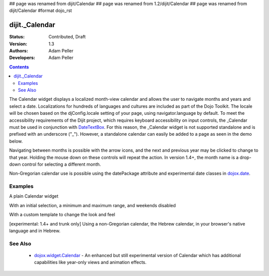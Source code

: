 ## page was renamed from dijit/Calendar
## page was renamed from 1.2/dijit/Calendar
## page was renamed from dijit/Calendar
#format dojo_rst

dijit._Calendar
===============

:Status: Contributed, Draft
:Version: 1.3
:Authors: Adam Peller
:Developers: Adam Peller

.. contents::
    :depth: 2

The Calendar widget displays a localized month-view calendar and allows the user to navigate months and years and select a date.  Localizations for hundreds of languages and cultures are included as part of the Dojo Toolkit.  The locale will be chosen based on the djConfig.locale setting of your page, using navigator.language by default.  To meet the accessibility requirements of the Dijit project, which requires keyboard accessibility on input controls, the _Calendar must be used in conjunction with `DateTextBox <dijit/DateTextBox>`_. For this reason, the _Calendar widget is not supported standalone and is prefixed with an underscore ("_").  However, a standalone calendar can easily be added to a page as seen in the demo below.

Navigating between months is possible with the arrow icons, and the next and previous year may be clicked to change to that year.  Holding the mouse down on these controls will repeat the action.  In version 1.4+, the month name is a drop-down control for selecting a different month.

Non-Gregorian calendar use is possible using the datePackage attribute and experimental date classes in `dojox.date <dojox/date>`_.  


========
Examples
========

A plain Calendar widget

.. cv-compound::
  :type: inline
  :height: 300

  .. cv:: javascript

    <script type="text/javascript">
      dojo.require("dijit._Calendar");
    </script>

  .. cv:: html

    <div dojoType="dijit._Calendar"></div>

With an initial selection, a minimum and maximum range, and weekends disabled

.. cv-compound::

  .. cv:: javascript

    <script type="text/javascript">
      dojo.require("dijit._Calendar");
    </script>

  .. cv:: html

    <div dojoType="dijit._Calendar" value="2009-08-07" isDisabled="return dojo.date.locale.isWeekend;"></div>


With a custom template to change the look and feel

.. cv-compound::

  .. cv:: javascript

    <script type="text/javascript">
      dojo.require("dijit._Calendar");

			dojo.addOnLoad(function(){
				//Need to declare BigCalendar here in an addOnLoad block so that it works
				//with xdomain loading, where the dojo.require for dijit._Calendar 
				//may load asynchronously. This also means we cannot have HTML
				//markup in the body tag for BigCalendar, but instead inject it in this
				//onload handler after BigCalendar is defined.
				dojo.declare("BigCalendar", dijit._Calendar, {
					templatePath: "{{ baseUrl }}../../dijit/tests/_altCalendar.html",
					templateString: null,  /* need this for builds */
					isDisabledDate: dojo.date.locale.isWeekend,
					getClassForDate: function(date){
						if(!(date.getDate() % 10)){ return "blue"; } // apply special style to all days divisible by 10
					}
				});
				
				var bigCalendar = dojo.byId("calendar5");
				bigCalendar.setAttribute("dojoType", "BigCalendar");
				dojo.parser.parse(bigCalendar.parentNode);
			});
    </script>

  .. cv:: css

		<style>
			#calendar5 .dijitCalendarDateTemplate { height: 50px; width: 50px; border: 1px solid #ccc; vertical-align: top }
			#calendar5 .dijitCalendarDateLabel, #calendar5 .dijitCalendarDateTemplate { text-align: inherit }
			#calendar5 .dijitCalendarDayLabel { font-weight: bold }
			#calendar5 .dijitCalendarSelectedYear { font-size: 1.5em }
			#calendar5 .dijitCalendarMonth { font-family: serif; letter-spacing: 0.2em; font-size: 2em }
			.blue { color: blue }
		</style>

  .. cv:: html

			<input id="calendar5" dayWidth="abbr" value="2008-03-15">


[experimental: 1.4+ and trunk only] Using a non-Gregorian calendar, the Hebrew calendar, in your browser's native language and in Hebrew.

.. cv-compound::
  :djConfig: parseOnLoad: true, extraLocale: ['he']

  .. cv:: javascript

    <script type="text/javascript">
      dojo.require("dijit._Calendar");
      dojo.require("dojox.date.hebrew");
      dojo.require("dojox.date.hebrew.Date");
      dojo.require("dojox.date.hebrew.locale");
    </script>

  .. cv:: html

    <div dojoType="dijit._Calendar" datePackage = "dojox.date.hebrew"></div><div dojoType="dijit._Calendar" lang="he" datePackage = "dojox.date.hebrew"></div>


========
See Also
========

  * `dojox.widget.Calendar <dojox/widget/Calendar>`_ - An enhanced but still experimental version of Calendar which has additional capabilities like year-only views and animation effects.
